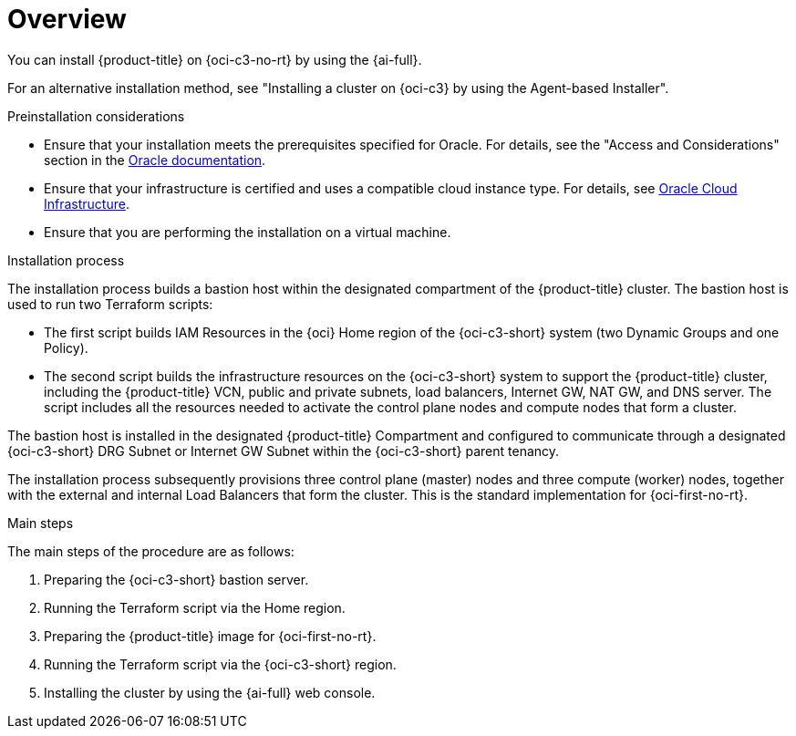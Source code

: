 // Module included in the following assemblies:
//
// * installing/installing_oci/installing-c3-assisted-installer.adoc

:_mod-docs-content-type: CONCEPT
[id="c3-ai-overview_{context}"]
= Overview

You can install {product-title} on {oci-c3-no-rt} by using the {ai-full}. 

For an alternative installation method, see "Installing a cluster on {oci-c3} by using the Agent-based Installer".

.Preinstallation considerations

* Ensure that your installation meets the prerequisites specified for Oracle. For details, see the "Access and Considerations" section in the link:https://www.oracle.com/a/otn/docs/compute_cloud_at_customer_assisted_installer.pdf?source=:em:nl:mt::::PCATP[Oracle documentation].

* Ensure that your infrastructure is certified and uses a compatible cloud instance type. For details, see link:https://catalog.redhat.com/cloud/detail/216977[Oracle Cloud Infrastructure].

* Ensure that you are performing the installation on a virtual machine.

.Installation process

The installation process builds a bastion host within the designated compartment of the {product-title} cluster. The bastion host is used to run two Terraform scripts:

* The first script builds IAM Resources in the {oci} Home region of the {oci-c3-short} system (two Dynamic Groups and one Policy).

* The second script builds the infrastructure resources on the {oci-c3-short} system to support the {product-title} cluster, including the {product-title} VCN, public and private subnets, load balancers, Internet GW, NAT GW, and DNS server. The script includes all the resources needed to activate the control plane nodes and compute nodes that form a cluster. 

The bastion host is installed in the designated {product-title} Compartment and configured to communicate through a designated {oci-c3-short} DRG Subnet or Internet GW Subnet within the {oci-c3-short} parent tenancy. 

The installation process subsequently provisions three control plane (master) nodes and three compute (worker) nodes, together with the external and internal Load Balancers that form the cluster. This is the standard implementation for {oci-first-no-rt}. 

.Main steps

The main steps of the procedure are as follows:

. Preparing the {oci-c3-short} bastion server.

. Running the Terraform script via the Home region. 

. Preparing the {product-title} image for {oci-first-no-rt}. 

. Running the Terraform script via the {oci-c3-short} region.

. Installing the cluster by using the {ai-full} web console.